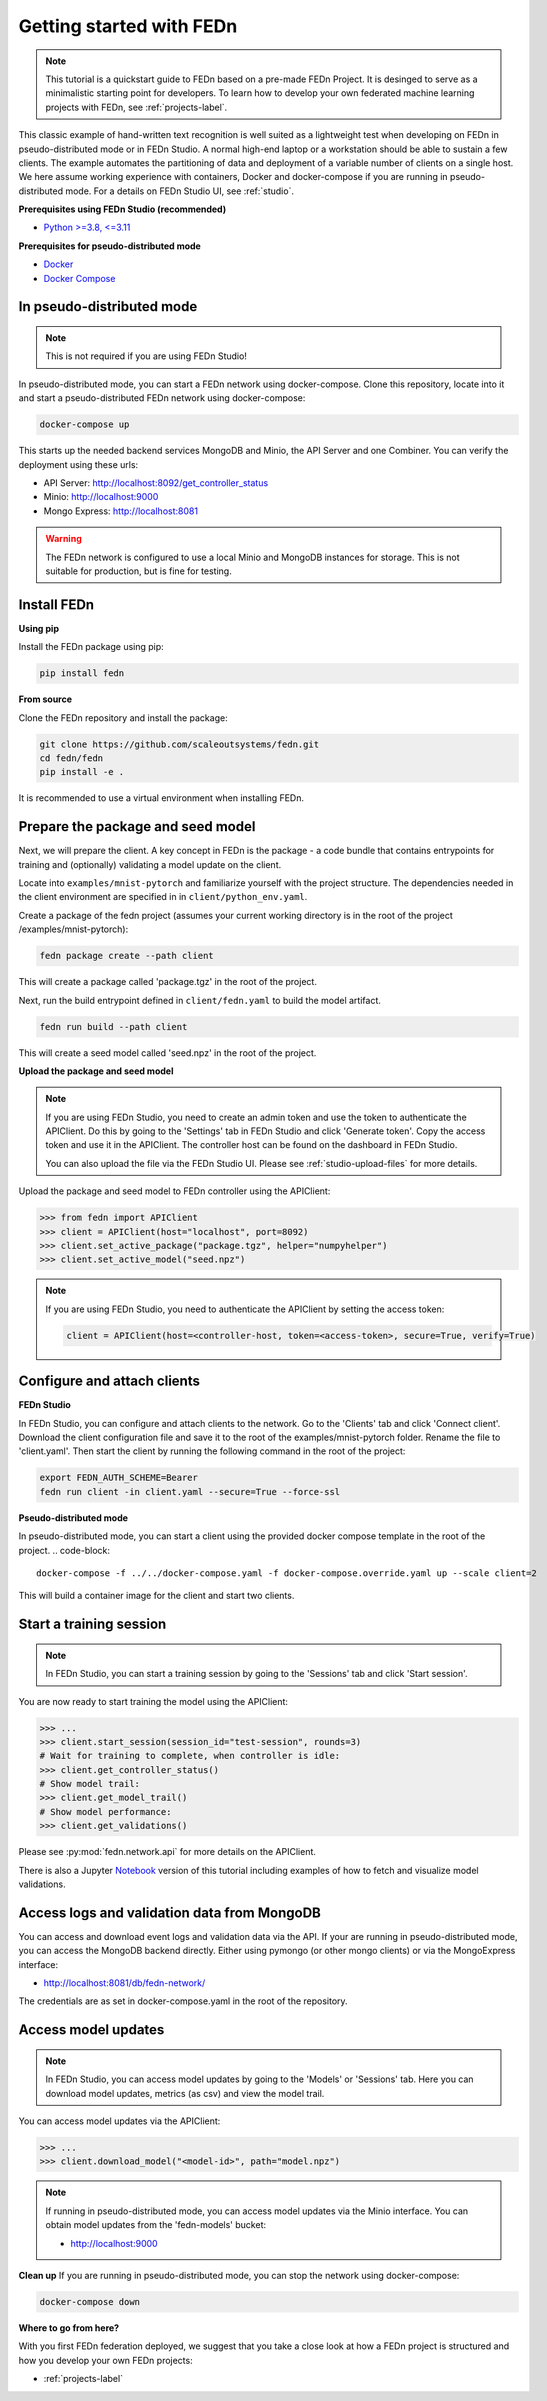 Getting started with FEDn
=========================

.. note::
   This tutorial is a quickstart guide to FEDn based on a pre-made FEDn Project. It is desinged to serve as a minimalistic starting point for developers. 
   To learn how to develop your own federated machine learning projects with FEDn, see :ref:`projects-label`. 

This classic example of hand-written text recognition is well suited as a lightweight test when developing on FEDn in pseudo-distributed mode or in FEDn Studio. 
A normal high-end laptop or a workstation should be able to sustain a few clients. 
The example automates the partitioning of data and deployment of a variable number of clients on a single host. 
We here assume working experience with containers, Docker and docker-compose if you are running in pseudo-distributed mode.
For a details on FEDn Studio UI, see :ref:`studio`. 
   
**Prerequisites using FEDn Studio (recommended)**

-  `Python >=3.8, <=3.11 <https://www.python.org/downloads>`__

**Prerequisites for pseudo-distributed mode**

-  `Docker <https://docs.docker.com/get-docker>`__
-  `Docker Compose <https://docs.docker.com/compose/install>`__


In pseudo-distributed mode
--------------------------

.. note::
   This is not required if you are using FEDn Studio!

In pseudo-distributed mode, you can start a FEDn network using docker-compose.
Clone this repository, locate into it and start a pseudo-distributed FEDn network using docker-compose:

.. code-block::

   docker-compose up 

This starts up the needed backend services MongoDB and Minio, the API Server and one Combiner. 
You can verify the deployment using these urls: 

- API Server: http://localhost:8092/get_controller_status
- Minio: http://localhost:9000
- Mongo Express: http://localhost:8081

.. warning:: 
   The FEDn network is configured to use a local Minio and MongoDB instances for storage. This is not suitable for production, but is fine for testing.

Install FEDn
------------

**Using pip**

Install the FEDn package using pip:

.. code-block:: bash

   pip install fedn

**From source**

Clone the FEDn repository and install the package:

.. code-block:: bash

   git clone https://github.com/scaleoutsystems/fedn.git
   cd fedn/fedn
   pip install -e .

It is recommended to use a virtual environment when installing FEDn.

.. _package-creation:

Prepare the package and seed model
----------------------------------

Next, we will prepare the client. A key concept in FEDn is the package - 
a code bundle that contains entrypoints for training and (optionally) validating a model update on the client. 

Locate into ``examples/mnist-pytorch`` and familiarize yourself with the project structure. The dependencies needed in the client environment are specified in 
in ``client/python_env.yaml``.    

Create a package of the fedn project (assumes your current working directory is in the root of the project /examples/mnist-pytorch):

.. code-block::

   fedn package create --path client

This will create a package called 'package.tgz' in the root of the project.

Next, run the build entrypoint defined in ``client/fedn.yaml`` to build the model artifact.

.. code-block::

   fedn run build --path client

This will create a seed model called 'seed.npz' in the root of the project.

**Upload the package and seed model**

.. note:: 
   If you are using FEDn Studio, you need to create an admin token and use the token to authenticate the APIClient.
   Do this by going to the 'Settings' tab in FEDn Studio and click 'Generate token'. Copy the access token and use it in the APIClient.
   The controller host can be found on the dashboard in FEDn Studio.

   You can also upload the file via the FEDn Studio UI. Please see :ref:`studio-upload-files` for more details.

Upload the package and seed model to FEDn controller using the APIClient:

.. code:: python

   >>> from fedn import APIClient
   >>> client = APIClient(host="localhost", port=8092)
   >>> client.set_active_package("package.tgz", helper="numpyhelper")
   >>> client.set_active_model("seed.npz")

.. note::
   If you are using FEDn Studio, you need to authenticate the APIClient by setting the access token:
   
   .. code:: python

      client = APIClient(host=<controller-host, token=<access-token>, secure=True, verify=True)

Configure and attach clients
----------------------------

**FEDn Studio**

In FEDn Studio, you can configure and attach clients to the network. Go to the 'Clients' tab and click 'Connect client'.
Download the client configuration file and save it to the root of the examples/mnist-pytorch folder. Rename the file to 'client.yaml'.
Then start the client by running the following command in the root of the project:

.. code-block::

  export FEDN_AUTH_SCHEME=Bearer 
  fedn run client -in client.yaml --secure=True --force-ssl


**Pseudo-distributed mode**

In pseudo-distributed mode, you can start a client using the provided docker compose template in the root of the project.
.. code-block::

   docker-compose -f ../../docker-compose.yaml -f docker-compose.override.yaml up --scale client=2


This will build a container image for the client and start two clients.

Start a training session
------------------------

.. note:: 

   In FEDn Studio, you can start a training session by going to the 'Sessions' tab and click 'Start session'.

You are now ready to start training the model using the APIClient:

.. code:: python

   >>> ...
   >>> client.start_session(session_id="test-session", rounds=3)
   # Wait for training to complete, when controller is idle:
   >>> client.get_controller_status()
   # Show model trail:
   >>> client.get_model_trail()
   # Show model performance:
   >>> client.get_validations()

Please see :py:mod:`fedn.network.api` for more details on the APIClient. 

There is also a Jupyter `Notebook <https://github.com/scaleoutsystems/fedn/blob/master/examples/mnist-pytorch/API_Example.ipynb>`_ version of this tutorial including examples of how to fetch and visualize model validations.

Access logs and validation data from MongoDB  
--------------------------------------------
You can access and download event logs and validation data via the API. If your are running in pseudo-distributed mode, you can access the MongoDB backend directly.
Either using pymongo (or other mongo clients) or via the MongoExpress interface: 

- http://localhost:8081/db/fedn-network/ 

The credentials are as set in docker-compose.yaml in the root of the repository. 

Access model updates  
--------------------


.. note::
   In FEDn Studio, you can access model updates by going to the 'Models' or 'Sessions' tab. Here you can download model updates, metrics (as csv) and view the model trail.


You can access model updates via the APIClient:

.. code:: python

   >>> ...
   >>> client.download_model("<model-id>", path="model.npz")

.. note::
   If running in pseudo-distributed mode, you can access model updates via the Minio interface.
   You can obtain model updates from the 'fedn-models' bucket: 

   - http://localhost:9000


**Clean up**
If you are running in pseudo-distributed mode, you can stop the network using docker-compose:

.. code-block::

   docker-compose down

**Where to go from here?**

With you first FEDn federation deployed, we suggest that you take a close look at how a FEDn project is structured
and how you develop your own FEDn projects:

- :ref:`projects-label`
